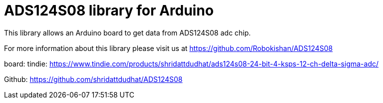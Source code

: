 = ADS124S08 library for Arduino =

This library allows an Arduino board to get data from ADS124S08 adc chip.

For more information about this library please visit us at
https://github.com/Robokishan/ADS124S08

board:
tindie: https://www.tindie.com/products/shridattdudhat/ads124s08-24-bit-4-ksps-12-ch-delta-sigma-adc/

Github: https://github.com/shridattdudhat/ADS124S08
